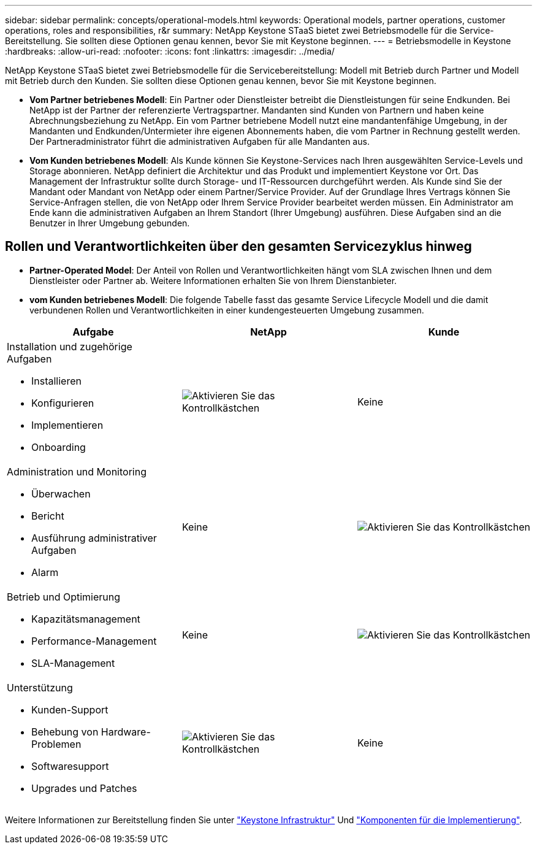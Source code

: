 ---
sidebar: sidebar 
permalink: concepts/operational-models.html 
keywords: Operational models, partner operations, customer operations, roles and responsibilities, r&r 
summary: NetApp Keystone STaaS bietet zwei Betriebsmodelle für die Service-Bereitstellung. Sie sollten diese Optionen genau kennen, bevor Sie mit Keystone beginnen. 
---
= Betriebsmodelle in Keystone
:hardbreaks:
:allow-uri-read: 
:nofooter: 
:icons: font
:linkattrs: 
:imagesdir: ../media/


[role="lead"]
NetApp Keystone STaaS bietet zwei Betriebsmodelle für die Servicebereitstellung: Modell mit Betrieb durch Partner und Modell mit Betrieb durch den Kunden. Sie sollten diese Optionen genau kennen, bevor Sie mit Keystone beginnen.

* *Vom Partner betriebenes Modell*: Ein Partner oder Dienstleister betreibt die Dienstleistungen für seine Endkunden. Bei NetApp ist der Partner der referenzierte Vertragspartner. Mandanten sind Kunden von Partnern und haben keine Abrechnungsbeziehung zu NetApp. Ein vom Partner betriebene Modell nutzt eine mandantenfähige Umgebung, in der Mandanten und Endkunden/Untermieter ihre eigenen Abonnements haben, die vom Partner in Rechnung gestellt werden. Der Partneradministrator führt die administrativen Aufgaben für alle Mandanten aus.
* *Vom Kunden betriebenes Modell*: Als Kunde können Sie Keystone-Services nach Ihren ausgewählten Service-Levels und Storage abonnieren. NetApp definiert die Architektur und das Produkt und implementiert Keystone vor Ort. Das Management der Infrastruktur sollte durch Storage- und IT-Ressourcen durchgeführt werden. Als Kunde sind Sie der Mandant oder Mandant von NetApp oder einem Partner/Service Provider. Auf der Grundlage Ihres Vertrags können Sie Service-Anfragen stellen, die von NetApp oder Ihrem Service Provider bearbeitet werden müssen. Ein Administrator am Ende kann die administrativen Aufgaben an Ihrem Standort (Ihrer Umgebung) ausführen. Diese Aufgaben sind an die Benutzer in Ihrer Umgebung gebunden.




== Rollen und Verantwortlichkeiten über den gesamten Servicezyklus hinweg

* *Partner-Operated Model*: Der Anteil von Rollen und Verantwortlichkeiten hängt vom SLA zwischen Ihnen und dem Dienstleister oder Partner ab. Weitere Informationen erhalten Sie von Ihrem Dienstanbieter.
* *vom Kunden betriebenes Modell*: Die folgende Tabelle fasst das gesamte Service Lifecycle Modell und die damit verbundenen Rollen und Verantwortlichkeiten in einer kundengesteuerten Umgebung zusammen.


|===
| Aufgabe | NetApp | Kunde 


 a| 
Installation und zugehörige Aufgaben

* Installieren
* Konfigurieren
* Implementieren
* Onboarding

| image:check.png["Aktivieren Sie das Kontrollkästchen"] | Keine 


 a| 
Administration und Monitoring

* Überwachen
* Bericht
* Ausführung administrativer Aufgaben
* Alarm

| Keine | image:check.png["Aktivieren Sie das Kontrollkästchen"] 


 a| 
Betrieb und Optimierung

* Kapazitätsmanagement
* Performance-Management
* SLA-Management

| Keine | image:check.png["Aktivieren Sie das Kontrollkästchen"] 


 a| 
Unterstützung

* Kunden-Support
* Behebung von Hardware-Problemen
* Softwaresupport
* Upgrades und Patches

| image:check.png["Aktivieren Sie das Kontrollkästchen"] | Keine 
|===
Weitere Informationen zur Bereitstellung finden Sie unter link:../concepts/infra.html["Keystone Infrastruktur"] Und link:..//concepts/components.html["Komponenten für die Implementierung"].
